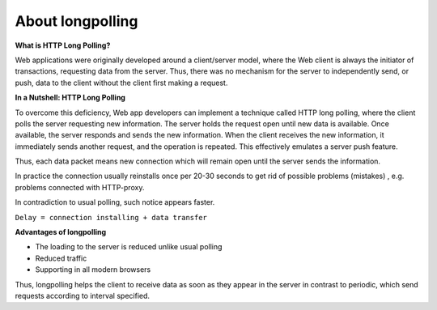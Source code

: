 About longpolling
==================

**What is HTTP Long Polling?**


Web applications were originally developed around a client/server model, where the Web client is always the initiator of transactions, requesting data from the server. Thus, there was no mechanism for the server to independently send, or push, data to the client without the client first making a request. 

**In a Nutshell: HTTP Long Polling**


To overcome this deficiency, Web app developers can implement a technique called HTTP long polling, where the client polls the server requesting new information.  The server holds the request open until new data is available. Once available, the server responds and sends the new information. When the client receives the new information, it immediately sends another request, and the operation is repeated. This effectively emulates a server push feature.

Thus, each data packet means new connection which will remain open until the server sends the information.

In practice the connection usually reinstalls once per 20-30 seconds to get rid of possible problems (mistakes) , e.g. problems connected with HTTP-proxy.

In contradiction to usual polling, such notice appears faster.

``Delay = connection installing + data transfer``

**Advantages of longpolling**


+ The loading to the server is reduced unlike usual polling
+ Reduced traffic
+ Supporting in all modern browsers

Thus, longpolling helps the client to receive data as soon as they appear in the server in contrast to periodic, which send requests according to interval specified.

